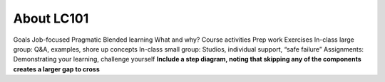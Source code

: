 About LC101
===========

Goals
Job-focused
Pragmatic
Blended learning
What and why?
Course activities
Prep work
Exercises
In-class large group: Q&A, examples, shore up concepts
In-class small group: Studios, individual support, “safe failure”
Assignments: Demonstrating your learning, challenge yourself
**Include a step diagram, noting that skipping any of the components creates a larger gap to cross**
